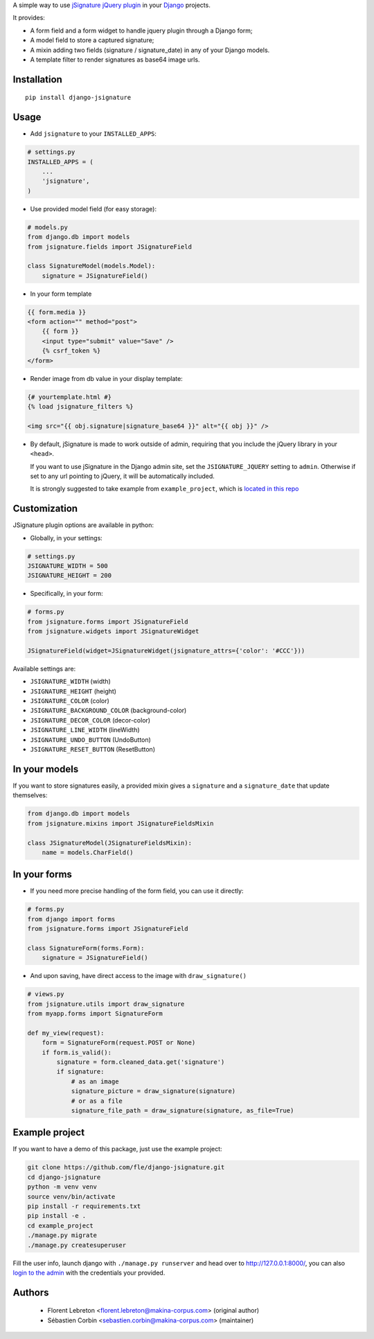 A simple way to use `jSignature jQuery plugin <https://github.com/brinley/jSignature/blob/master/README.md>`_ in your `Django <https://www.djangoproject.com>`_ projects.

It provides:

* A form field and a form widget to handle jquery plugin through a Django form;
* A model field to store a captured signature;
* A mixin adding two fields (signature / signature_date) in any of your Django models.
* A template filter to render signatures as base64 image urls.

.. image:: https://img.shields.io/pypi/v/django-jsignature.svg
    :target: https://pypi.python.org/pypi/django-jsignature/
    :alt: Latest PyPI version

.. image:: https://github.com/fle/django-jsignature/actions/workflows/actions.yml/badge.svg
    :target: https://github.com/fle/django-jsignature/actions
    :alt: Build status

.. image:: https://coveralls.io/repos/github/fle/django-jsignature/badge.svg?branch=master
    :target: https://coveralls.io/github/fle/django-jsignature?branch=master
    :alt: Coverage status

.. image:: https://github.com/fle/django-jsignature/blob/master/screen.png

==================
Installation
==================

::

    pip install django-jsignature

==================
Usage
==================

* Add ``jsignature`` to your ``INSTALLED_APPS``:

.. code-block:: python

    # settings.py
    INSTALLED_APPS = (
        ...
        'jsignature',
    )

* Use provided model field (for easy storage):

.. code-block:: python

    # models.py
    from django.db import models
    from jsignature.fields import JSignatureField

    class SignatureModel(models.Model):
        signature = JSignatureField()

* In your form template

.. code-block:: html+django

    {{ form.media }}
    <form action="" method="post">
        {{ form }}
        <input type="submit" value="Save" />
        {% csrf_token %}
    </form>

* Render image from db value in your display template:

.. code-block:: html+django

    {# yourtemplate.html #}
    {% load jsignature_filters %}

    <img src="{{ obj.signature|signature_base64 }}" alt="{{ obj }}" />


*   By default, jSignature is made to work outside of admin, requiring that
    you include the jQuery library in your ``<head>``.

    If you want to use jSignature in the Django admin site, set the
    ``JSIGNATURE_JQUERY`` setting to ``admin``. Otherwise if set to any url
    pointing to jQuery, it will be automatically included.

    It is strongly suggested to take example from ``example_project``, which is
    `located in this repo <https://github.com/fle/django-jsignature/tree/master/example_project>`_

==================
Customization
==================

JSignature plugin options are available in python:

* Globally, in your settings:

.. code-block:: python

    # settings.py
    JSIGNATURE_WIDTH = 500
    JSIGNATURE_HEIGHT = 200

* Specifically, in your form:

.. code-block:: python

    # forms.py
    from jsignature.forms import JSignatureField
    from jsignature.widgets import JSignatureWidget

    JSignatureField(widget=JSignatureWidget(jsignature_attrs={'color': '#CCC'}))

Available settings are:

* ``JSIGNATURE_WIDTH`` (width)
* ``JSIGNATURE_HEIGHT`` (height)
* ``JSIGNATURE_COLOR`` (color)
* ``JSIGNATURE_BACKGROUND_COLOR`` (background-color)
* ``JSIGNATURE_DECOR_COLOR`` (decor-color)
* ``JSIGNATURE_LINE_WIDTH`` (lineWidth)
* ``JSIGNATURE_UNDO_BUTTON`` (UndoButton)
* ``JSIGNATURE_RESET_BUTTON`` (ResetButton)

==================
In your models
==================

If you want to store signatures easily, a provided mixin gives a ``signature``
and a ``signature_date`` that update themselves:

.. code-block:: python

    from django.db import models
    from jsignature.mixins import JSignatureFieldsMixin

    class JSignatureModel(JSignatureFieldsMixin):
        name = models.CharField()


==================
In your forms
==================

* If you need more precise handling of the form field, you can use it directly:

.. code-block:: python

    # forms.py
    from django import forms
    from jsignature.forms import JSignatureField

    class SignatureForm(forms.Form):
        signature = JSignatureField()


* And upon saving, have direct access to the image with ``draw_signature()``

.. code-block:: python

    # views.py
    from jsignature.utils import draw_signature
    from myapp.forms import SignatureForm

    def my_view(request):
        form = SignatureForm(request.POST or None)
        if form.is_valid():
            signature = form.cleaned_data.get('signature')
            if signature:
                # as an image
                signature_picture = draw_signature(signature)
                # or as a file
                signature_file_path = draw_signature(signature, as_file=True)


==================
Example project
==================

If you want to have a demo of this package, just use the example project:

.. code-block:: shell

    git clone https://github.com/fle/django-jsignature.git
    cd django-jsignature
    python -m venv venv
    source venv/bin/activate
    pip install -r requirements.txt
    pip install -e .
    cd example_project
    ./manage.py migrate
    ./manage.py createsuperuser

Fill the user info, launch django with ``./manage.py runserver`` and head over
to `http://127.0.0.1:8000/ <http://127.0.0.1:8000/>`_, you can also
`login to the admin <http://127.0.0.1:8000/admin>`_ with the credentials your
provided.

==================
Authors
==================

    * Florent Lebreton <florent.lebreton@makina-corpus.com> (original author)
    * Sébastien Corbin <sebastien.corbin@makina-corpus.com> (maintainer)

|makinacom|_

.. |makinacom| image:: http://depot.makina-corpus.org/public/logo.gif
.. _makinacom:  http://www.makina-corpus.com

